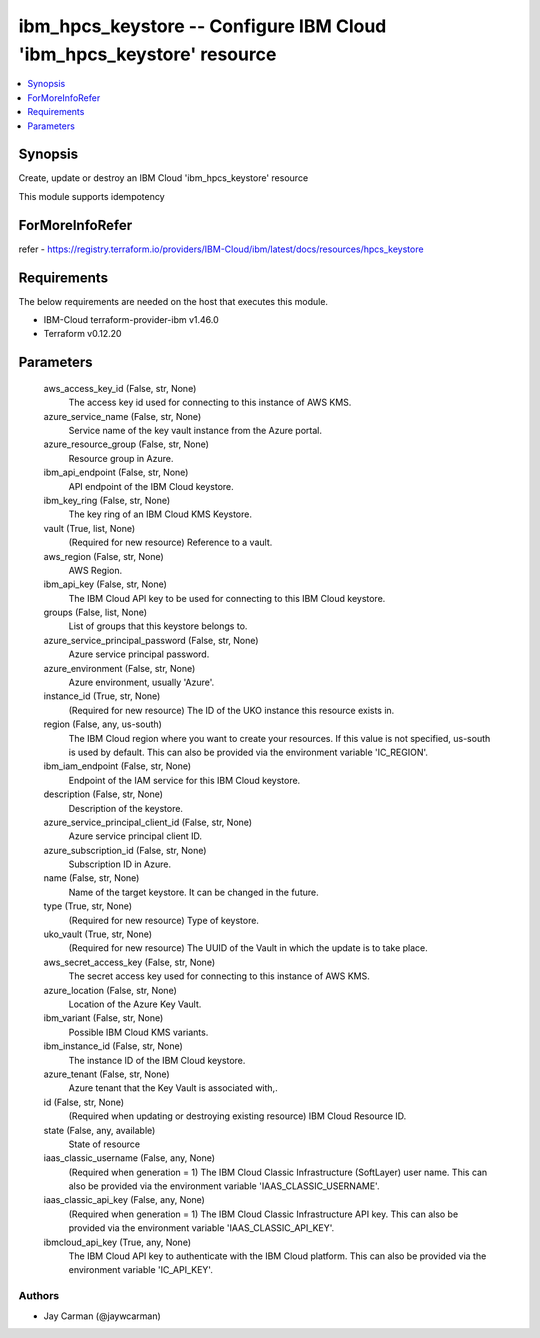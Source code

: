 
ibm_hpcs_keystore -- Configure IBM Cloud 'ibm_hpcs_keystore' resource
=====================================================================

.. contents::
   :local:
   :depth: 1


Synopsis
--------

Create, update or destroy an IBM Cloud 'ibm_hpcs_keystore' resource

This module supports idempotency


ForMoreInfoRefer
----------------
refer - https://registry.terraform.io/providers/IBM-Cloud/ibm/latest/docs/resources/hpcs_keystore

Requirements
------------
The below requirements are needed on the host that executes this module.

- IBM-Cloud terraform-provider-ibm v1.46.0
- Terraform v0.12.20



Parameters
----------

  aws_access_key_id (False, str, None)
    The access key id used for connecting to this instance of AWS KMS.


  azure_service_name (False, str, None)
    Service name of the key vault instance from the Azure portal.


  azure_resource_group (False, str, None)
    Resource group in Azure.


  ibm_api_endpoint (False, str, None)
    API endpoint of the IBM Cloud keystore.


  ibm_key_ring (False, str, None)
    The key ring of an IBM Cloud KMS Keystore.


  vault (True, list, None)
    (Required for new resource) Reference to a vault.


  aws_region (False, str, None)
    AWS Region.


  ibm_api_key (False, str, None)
    The IBM Cloud API key to be used for connecting to this IBM Cloud keystore.


  groups (False, list, None)
    List of groups that this keystore belongs to.


  azure_service_principal_password (False, str, None)
    Azure service principal password.


  azure_environment (False, str, None)
    Azure environment, usually 'Azure'.


  instance_id (True, str, None)
    (Required for new resource) The ID of the UKO instance this resource exists in.


  region (False, any, us-south)
    The IBM Cloud region where you want to create your resources. If this value is not specified, us-south is used by default. This can also be provided via the environment variable 'IC_REGION'.


  ibm_iam_endpoint (False, str, None)
    Endpoint of the IAM service for this IBM Cloud keystore.


  description (False, str, None)
    Description of the keystore.


  azure_service_principal_client_id (False, str, None)
    Azure service principal client ID.


  azure_subscription_id (False, str, None)
    Subscription ID in Azure.


  name (False, str, None)
    Name of the target keystore. It can be changed in the future.


  type (True, str, None)
    (Required for new resource) Type of keystore.


  uko_vault (True, str, None)
    (Required for new resource) The UUID of the Vault in which the update is to take place.


  aws_secret_access_key (False, str, None)
    The secret access key used for connecting to this instance of AWS KMS.


  azure_location (False, str, None)
    Location of the Azure Key Vault.


  ibm_variant (False, str, None)
    Possible IBM Cloud KMS variants.


  ibm_instance_id (False, str, None)
    The instance ID of the IBM Cloud keystore.


  azure_tenant (False, str, None)
    Azure tenant that the Key Vault is associated with,.


  id (False, str, None)
    (Required when updating or destroying existing resource) IBM Cloud Resource ID.


  state (False, any, available)
    State of resource


  iaas_classic_username (False, any, None)
    (Required when generation = 1) The IBM Cloud Classic Infrastructure (SoftLayer) user name. This can also be provided via the environment variable 'IAAS_CLASSIC_USERNAME'.


  iaas_classic_api_key (False, any, None)
    (Required when generation = 1) The IBM Cloud Classic Infrastructure API key. This can also be provided via the environment variable 'IAAS_CLASSIC_API_KEY'.


  ibmcloud_api_key (True, any, None)
    The IBM Cloud API key to authenticate with the IBM Cloud platform. This can also be provided via the environment variable 'IC_API_KEY'.













Authors
~~~~~~~

- Jay Carman (@jaywcarman)


